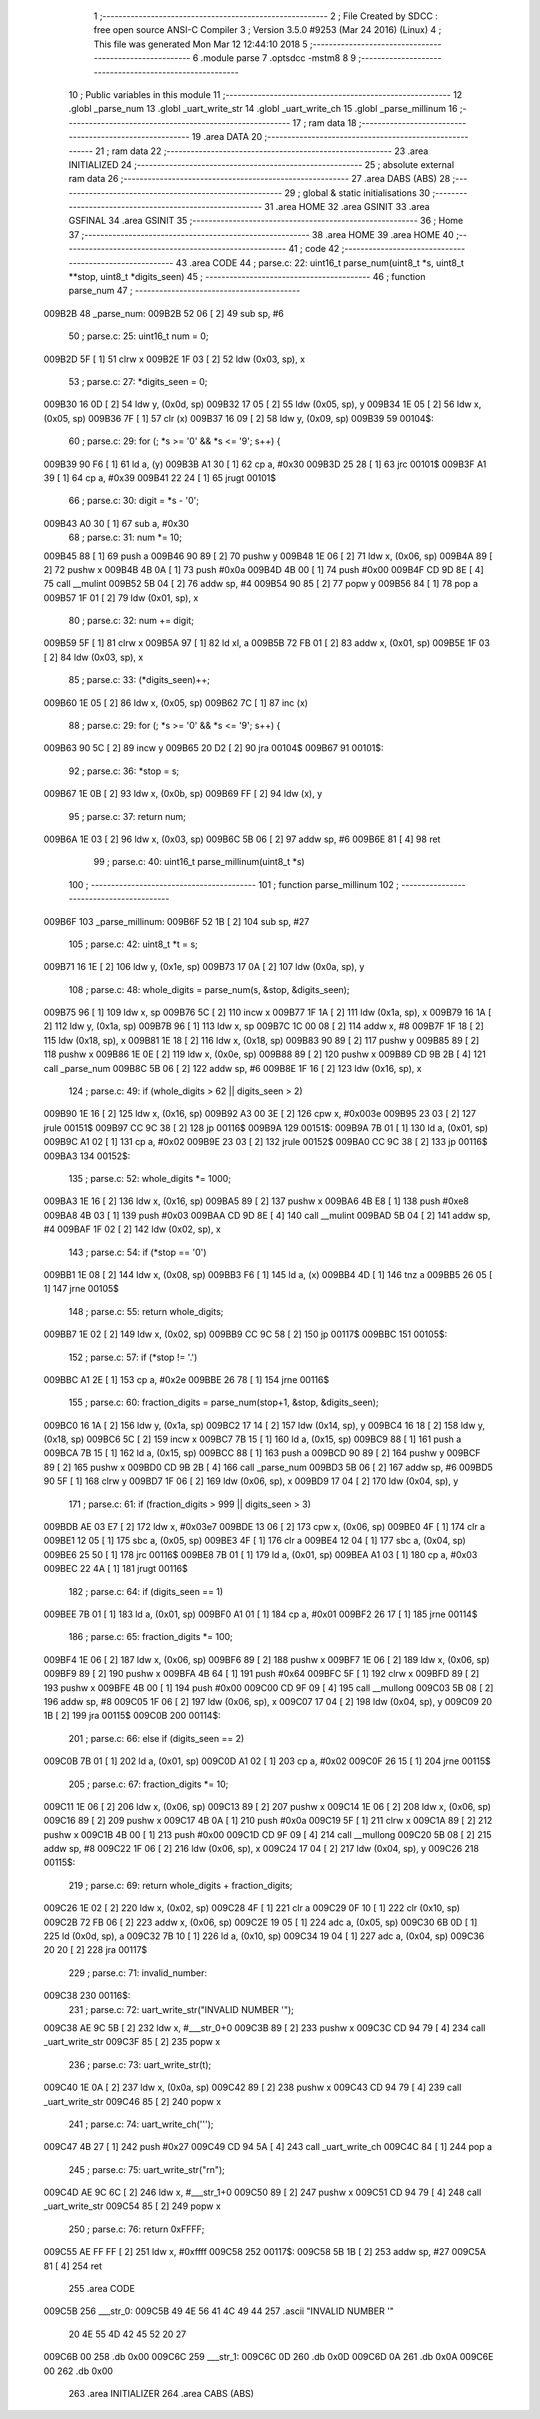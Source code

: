                                       1 ;--------------------------------------------------------
                                      2 ; File Created by SDCC : free open source ANSI-C Compiler
                                      3 ; Version 3.5.0 #9253 (Mar 24 2016) (Linux)
                                      4 ; This file was generated Mon Mar 12 12:44:10 2018
                                      5 ;--------------------------------------------------------
                                      6 	.module parse
                                      7 	.optsdcc -mstm8
                                      8 	
                                      9 ;--------------------------------------------------------
                                     10 ; Public variables in this module
                                     11 ;--------------------------------------------------------
                                     12 	.globl _parse_num
                                     13 	.globl _uart_write_str
                                     14 	.globl _uart_write_ch
                                     15 	.globl _parse_millinum
                                     16 ;--------------------------------------------------------
                                     17 ; ram data
                                     18 ;--------------------------------------------------------
                                     19 	.area DATA
                                     20 ;--------------------------------------------------------
                                     21 ; ram data
                                     22 ;--------------------------------------------------------
                                     23 	.area INITIALIZED
                                     24 ;--------------------------------------------------------
                                     25 ; absolute external ram data
                                     26 ;--------------------------------------------------------
                                     27 	.area DABS (ABS)
                                     28 ;--------------------------------------------------------
                                     29 ; global & static initialisations
                                     30 ;--------------------------------------------------------
                                     31 	.area HOME
                                     32 	.area GSINIT
                                     33 	.area GSFINAL
                                     34 	.area GSINIT
                                     35 ;--------------------------------------------------------
                                     36 ; Home
                                     37 ;--------------------------------------------------------
                                     38 	.area HOME
                                     39 	.area HOME
                                     40 ;--------------------------------------------------------
                                     41 ; code
                                     42 ;--------------------------------------------------------
                                     43 	.area CODE
                                     44 ;	parse.c: 22: uint16_t parse_num(uint8_t *s, uint8_t **stop, uint8_t *digits_seen)
                                     45 ;	-----------------------------------------
                                     46 ;	 function parse_num
                                     47 ;	-----------------------------------------
      009B2B                         48 _parse_num:
      009B2B 52 06            [ 2]   49 	sub	sp, #6
                                     50 ;	parse.c: 25: uint16_t num = 0;
      009B2D 5F               [ 1]   51 	clrw	x
      009B2E 1F 03            [ 2]   52 	ldw	(0x03, sp), x
                                     53 ;	parse.c: 27: *digits_seen = 0;
      009B30 16 0D            [ 2]   54 	ldw	y, (0x0d, sp)
      009B32 17 05            [ 2]   55 	ldw	(0x05, sp), y
      009B34 1E 05            [ 2]   56 	ldw	x, (0x05, sp)
      009B36 7F               [ 1]   57 	clr	(x)
      009B37 16 09            [ 2]   58 	ldw	y, (0x09, sp)
      009B39                         59 00104$:
                                     60 ;	parse.c: 29: for (; *s >= '0' && *s <= '9'; s++) {
      009B39 90 F6            [ 1]   61 	ld	a, (y)
      009B3B A1 30            [ 1]   62 	cp	a, #0x30
      009B3D 25 28            [ 1]   63 	jrc	00101$
      009B3F A1 39            [ 1]   64 	cp	a, #0x39
      009B41 22 24            [ 1]   65 	jrugt	00101$
                                     66 ;	parse.c: 30: digit = *s - '0';
      009B43 A0 30            [ 1]   67 	sub	a, #0x30
                                     68 ;	parse.c: 31: num *= 10;
      009B45 88               [ 1]   69 	push	a
      009B46 90 89            [ 2]   70 	pushw	y
      009B48 1E 06            [ 2]   71 	ldw	x, (0x06, sp)
      009B4A 89               [ 2]   72 	pushw	x
      009B4B 4B 0A            [ 1]   73 	push	#0x0a
      009B4D 4B 00            [ 1]   74 	push	#0x00
      009B4F CD 9D 8E         [ 4]   75 	call	__mulint
      009B52 5B 04            [ 2]   76 	addw	sp, #4
      009B54 90 85            [ 2]   77 	popw	y
      009B56 84               [ 1]   78 	pop	a
      009B57 1F 01            [ 2]   79 	ldw	(0x01, sp), x
                                     80 ;	parse.c: 32: num += digit;
      009B59 5F               [ 1]   81 	clrw	x
      009B5A 97               [ 1]   82 	ld	xl, a
      009B5B 72 FB 01         [ 2]   83 	addw	x, (0x01, sp)
      009B5E 1F 03            [ 2]   84 	ldw	(0x03, sp), x
                                     85 ;	parse.c: 33: (*digits_seen)++;
      009B60 1E 05            [ 2]   86 	ldw	x, (0x05, sp)
      009B62 7C               [ 1]   87 	inc	(x)
                                     88 ;	parse.c: 29: for (; *s >= '0' && *s <= '9'; s++) {
      009B63 90 5C            [ 2]   89 	incw	y
      009B65 20 D2            [ 2]   90 	jra	00104$
      009B67                         91 00101$:
                                     92 ;	parse.c: 36: *stop = s;
      009B67 1E 0B            [ 2]   93 	ldw	x, (0x0b, sp)
      009B69 FF               [ 2]   94 	ldw	(x), y
                                     95 ;	parse.c: 37: return num;
      009B6A 1E 03            [ 2]   96 	ldw	x, (0x03, sp)
      009B6C 5B 06            [ 2]   97 	addw	sp, #6
      009B6E 81               [ 4]   98 	ret
                                     99 ;	parse.c: 40: uint16_t parse_millinum(uint8_t *s)
                                    100 ;	-----------------------------------------
                                    101 ;	 function parse_millinum
                                    102 ;	-----------------------------------------
      009B6F                        103 _parse_millinum:
      009B6F 52 1B            [ 2]  104 	sub	sp, #27
                                    105 ;	parse.c: 42: uint8_t *t = s;
      009B71 16 1E            [ 2]  106 	ldw	y, (0x1e, sp)
      009B73 17 0A            [ 2]  107 	ldw	(0x0a, sp), y
                                    108 ;	parse.c: 48: whole_digits = parse_num(s, &stop, &digits_seen);
      009B75 96               [ 1]  109 	ldw	x, sp
      009B76 5C               [ 2]  110 	incw	x
      009B77 1F 1A            [ 2]  111 	ldw	(0x1a, sp), x
      009B79 16 1A            [ 2]  112 	ldw	y, (0x1a, sp)
      009B7B 96               [ 1]  113 	ldw	x, sp
      009B7C 1C 00 08         [ 2]  114 	addw	x, #8
      009B7F 1F 18            [ 2]  115 	ldw	(0x18, sp), x
      009B81 1E 18            [ 2]  116 	ldw	x, (0x18, sp)
      009B83 90 89            [ 2]  117 	pushw	y
      009B85 89               [ 2]  118 	pushw	x
      009B86 1E 0E            [ 2]  119 	ldw	x, (0x0e, sp)
      009B88 89               [ 2]  120 	pushw	x
      009B89 CD 9B 2B         [ 4]  121 	call	_parse_num
      009B8C 5B 06            [ 2]  122 	addw	sp, #6
      009B8E 1F 16            [ 2]  123 	ldw	(0x16, sp), x
                                    124 ;	parse.c: 49: if (whole_digits > 62 || digits_seen > 2)
      009B90 1E 16            [ 2]  125 	ldw	x, (0x16, sp)
      009B92 A3 00 3E         [ 2]  126 	cpw	x, #0x003e
      009B95 23 03            [ 2]  127 	jrule	00151$
      009B97 CC 9C 38         [ 2]  128 	jp	00116$
      009B9A                        129 00151$:
      009B9A 7B 01            [ 1]  130 	ld	a, (0x01, sp)
      009B9C A1 02            [ 1]  131 	cp	a, #0x02
      009B9E 23 03            [ 2]  132 	jrule	00152$
      009BA0 CC 9C 38         [ 2]  133 	jp	00116$
      009BA3                        134 00152$:
                                    135 ;	parse.c: 52: whole_digits *= 1000;
      009BA3 1E 16            [ 2]  136 	ldw	x, (0x16, sp)
      009BA5 89               [ 2]  137 	pushw	x
      009BA6 4B E8            [ 1]  138 	push	#0xe8
      009BA8 4B 03            [ 1]  139 	push	#0x03
      009BAA CD 9D 8E         [ 4]  140 	call	__mulint
      009BAD 5B 04            [ 2]  141 	addw	sp, #4
      009BAF 1F 02            [ 2]  142 	ldw	(0x02, sp), x
                                    143 ;	parse.c: 54: if (*stop == '\0')
      009BB1 1E 08            [ 2]  144 	ldw	x, (0x08, sp)
      009BB3 F6               [ 1]  145 	ld	a, (x)
      009BB4 4D               [ 1]  146 	tnz	a
      009BB5 26 05            [ 1]  147 	jrne	00105$
                                    148 ;	parse.c: 55: return whole_digits;
      009BB7 1E 02            [ 2]  149 	ldw	x, (0x02, sp)
      009BB9 CC 9C 58         [ 2]  150 	jp	00117$
      009BBC                        151 00105$:
                                    152 ;	parse.c: 57: if (*stop != '.')
      009BBC A1 2E            [ 1]  153 	cp	a, #0x2e
      009BBE 26 78            [ 1]  154 	jrne	00116$
                                    155 ;	parse.c: 60: fraction_digits = parse_num(stop+1, &stop, &digits_seen);
      009BC0 16 1A            [ 2]  156 	ldw	y, (0x1a, sp)
      009BC2 17 14            [ 2]  157 	ldw	(0x14, sp), y
      009BC4 16 18            [ 2]  158 	ldw	y, (0x18, sp)
      009BC6 5C               [ 2]  159 	incw	x
      009BC7 7B 15            [ 1]  160 	ld	a, (0x15, sp)
      009BC9 88               [ 1]  161 	push	a
      009BCA 7B 15            [ 1]  162 	ld	a, (0x15, sp)
      009BCC 88               [ 1]  163 	push	a
      009BCD 90 89            [ 2]  164 	pushw	y
      009BCF 89               [ 2]  165 	pushw	x
      009BD0 CD 9B 2B         [ 4]  166 	call	_parse_num
      009BD3 5B 06            [ 2]  167 	addw	sp, #6
      009BD5 90 5F            [ 1]  168 	clrw	y
      009BD7 1F 06            [ 2]  169 	ldw	(0x06, sp), x
      009BD9 17 04            [ 2]  170 	ldw	(0x04, sp), y
                                    171 ;	parse.c: 61: if (fraction_digits > 999 || digits_seen > 3)
      009BDB AE 03 E7         [ 2]  172 	ldw	x, #0x03e7
      009BDE 13 06            [ 2]  173 	cpw	x, (0x06, sp)
      009BE0 4F               [ 1]  174 	clr	a
      009BE1 12 05            [ 1]  175 	sbc	a, (0x05, sp)
      009BE3 4F               [ 1]  176 	clr	a
      009BE4 12 04            [ 1]  177 	sbc	a, (0x04, sp)
      009BE6 25 50            [ 1]  178 	jrc	00116$
      009BE8 7B 01            [ 1]  179 	ld	a, (0x01, sp)
      009BEA A1 03            [ 1]  180 	cp	a, #0x03
      009BEC 22 4A            [ 1]  181 	jrugt	00116$
                                    182 ;	parse.c: 64: if (digits_seen == 1)
      009BEE 7B 01            [ 1]  183 	ld	a, (0x01, sp)
      009BF0 A1 01            [ 1]  184 	cp	a, #0x01
      009BF2 26 17            [ 1]  185 	jrne	00114$
                                    186 ;	parse.c: 65: fraction_digits *= 100;
      009BF4 1E 06            [ 2]  187 	ldw	x, (0x06, sp)
      009BF6 89               [ 2]  188 	pushw	x
      009BF7 1E 06            [ 2]  189 	ldw	x, (0x06, sp)
      009BF9 89               [ 2]  190 	pushw	x
      009BFA 4B 64            [ 1]  191 	push	#0x64
      009BFC 5F               [ 1]  192 	clrw	x
      009BFD 89               [ 2]  193 	pushw	x
      009BFE 4B 00            [ 1]  194 	push	#0x00
      009C00 CD 9F 09         [ 4]  195 	call	__mullong
      009C03 5B 08            [ 2]  196 	addw	sp, #8
      009C05 1F 06            [ 2]  197 	ldw	(0x06, sp), x
      009C07 17 04            [ 2]  198 	ldw	(0x04, sp), y
      009C09 20 1B            [ 2]  199 	jra	00115$
      009C0B                        200 00114$:
                                    201 ;	parse.c: 66: else if (digits_seen == 2)
      009C0B 7B 01            [ 1]  202 	ld	a, (0x01, sp)
      009C0D A1 02            [ 1]  203 	cp	a, #0x02
      009C0F 26 15            [ 1]  204 	jrne	00115$
                                    205 ;	parse.c: 67: fraction_digits *= 10;
      009C11 1E 06            [ 2]  206 	ldw	x, (0x06, sp)
      009C13 89               [ 2]  207 	pushw	x
      009C14 1E 06            [ 2]  208 	ldw	x, (0x06, sp)
      009C16 89               [ 2]  209 	pushw	x
      009C17 4B 0A            [ 1]  210 	push	#0x0a
      009C19 5F               [ 1]  211 	clrw	x
      009C1A 89               [ 2]  212 	pushw	x
      009C1B 4B 00            [ 1]  213 	push	#0x00
      009C1D CD 9F 09         [ 4]  214 	call	__mullong
      009C20 5B 08            [ 2]  215 	addw	sp, #8
      009C22 1F 06            [ 2]  216 	ldw	(0x06, sp), x
      009C24 17 04            [ 2]  217 	ldw	(0x04, sp), y
      009C26                        218 00115$:
                                    219 ;	parse.c: 69: return whole_digits + fraction_digits;
      009C26 1E 02            [ 2]  220 	ldw	x, (0x02, sp)
      009C28 4F               [ 1]  221 	clr	a
      009C29 0F 10            [ 1]  222 	clr	(0x10, sp)
      009C2B 72 FB 06         [ 2]  223 	addw	x, (0x06, sp)
      009C2E 19 05            [ 1]  224 	adc	a, (0x05, sp)
      009C30 6B 0D            [ 1]  225 	ld	(0x0d, sp), a
      009C32 7B 10            [ 1]  226 	ld	a, (0x10, sp)
      009C34 19 04            [ 1]  227 	adc	a, (0x04, sp)
      009C36 20 20            [ 2]  228 	jra	00117$
                                    229 ;	parse.c: 71: invalid_number:
      009C38                        230 00116$:
                                    231 ;	parse.c: 72: uart_write_str("INVALID NUMBER '");
      009C38 AE 9C 5B         [ 2]  232 	ldw	x, #___str_0+0
      009C3B 89               [ 2]  233 	pushw	x
      009C3C CD 94 79         [ 4]  234 	call	_uart_write_str
      009C3F 85               [ 2]  235 	popw	x
                                    236 ;	parse.c: 73: uart_write_str(t);
      009C40 1E 0A            [ 2]  237 	ldw	x, (0x0a, sp)
      009C42 89               [ 2]  238 	pushw	x
      009C43 CD 94 79         [ 4]  239 	call	_uart_write_str
      009C46 85               [ 2]  240 	popw	x
                                    241 ;	parse.c: 74: uart_write_ch('\'');
      009C47 4B 27            [ 1]  242 	push	#0x27
      009C49 CD 94 5A         [ 4]  243 	call	_uart_write_ch
      009C4C 84               [ 1]  244 	pop	a
                                    245 ;	parse.c: 75: uart_write_str("\r\n");
      009C4D AE 9C 6C         [ 2]  246 	ldw	x, #___str_1+0
      009C50 89               [ 2]  247 	pushw	x
      009C51 CD 94 79         [ 4]  248 	call	_uart_write_str
      009C54 85               [ 2]  249 	popw	x
                                    250 ;	parse.c: 76: return 0xFFFF;
      009C55 AE FF FF         [ 2]  251 	ldw	x, #0xffff
      009C58                        252 00117$:
      009C58 5B 1B            [ 2]  253 	addw	sp, #27
      009C5A 81               [ 4]  254 	ret
                                    255 	.area CODE
      009C5B                        256 ___str_0:
      009C5B 49 4E 56 41 4C 49 44   257 	.ascii "INVALID NUMBER '"
             20 4E 55 4D 42 45 52
             20 27
      009C6B 00                     258 	.db 0x00
      009C6C                        259 ___str_1:
      009C6C 0D                     260 	.db 0x0D
      009C6D 0A                     261 	.db 0x0A
      009C6E 00                     262 	.db 0x00
                                    263 	.area INITIALIZER
                                    264 	.area CABS (ABS)
